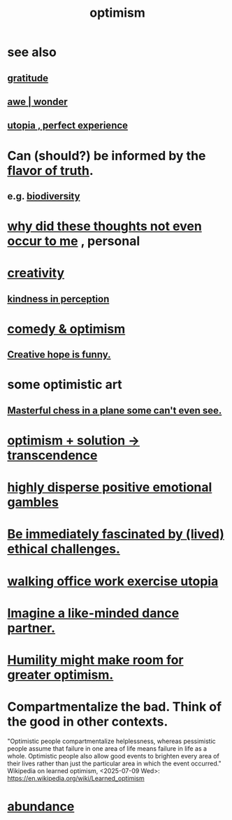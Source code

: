 :PROPERTIES:
:ID:       8d5c9418-f228-4595-b423-05acd9921b10
:END:
#+title: optimism
* see also
** [[id:004af7c1-02db-4545-8691-f00135b9ed48][gratitude]]
** [[id:b745d109-6d7f-4638-beab-97bd26c8a936][awe | wonder]]
** [[id:682c092d-0e94-4095-b03f-dae9aa245619][utopia , perfect experience]]
* Can (should?) be informed by the [[id:bc43658e-65f6-4038-99bc-3278efa7cac2][flavor of truth]].
** e.g. [[id:e66faca5-8154-4852-9fe1-22c7815fdb6f][biodiversity]]
* [[id:22b23bc3-4ca0-4683-a794-521661c55c56][why did these thoughts not even occur to me]] , personal
* [[id:23f44ea1-7b89-4cdf-954d-770ca1483264][creativity]]
** [[id:1896c1b6-11a5-4a10-a350-1713acbbd6c6][kindness in perception]]
* [[id:352ecbf2-b8c1-45c7-992f-ba94f1fce185][comedy & optimism]]
** [[id:059f1add-e1e1-4124-bab6-5d270e0332e7][Creative hope is funny.]]
* some optimistic art
** [[id:faeccdfe-a61f-4ac1-8bdd-70059de42e8b][Masterful chess in a plane some can't even see.]]
* [[id:e9684dbd-465b-4dc6-af7a-7fc30eecfdf0][optimism + solution -> transcendence]]
* [[id:b50ee198-3deb-4bbd-96b1-f670beb01082][highly disperse positive emotional gambles]]
* [[id:72411da2-cb37-4be4-9746-47758a336240][Be immediately fascinated by (lived) ethical challenges.]]
* [[id:693609dd-82ed-4749-9cde-ef03cdfc4562][walking office work exercise utopia]]
* [[id:ec3a872c-5382-4d04-b9b4-717aa3bbc84e][Imagine a like-minded dance partner.]]
* [[id:5566a377-6479-4f61-8b72-553c5c9697cd][Humility might make room for greater optimism.]]
* Compartmentalize the bad. Think of the good in other contexts.
  :PROPERTIES:
  :ID:       39cf29f5-d7b2-415b-ace0-1b8f878df8df
  :END:
  "Optimistic people compartmentalize helplessness, whereas pessimistic people assume that failure in one area of life means failure in life as a whole. Optimistic people also allow good events to brighten every area of their lives rather than just the particular area in which the event occurred."
  Wikipedia on learned optimism, <2025-07-09 Wed>:
    https://en.wikipedia.org/wiki/Learned_optimism
* [[id:24fbeda3-d801-4593-9c67-d1f30445fd97][abundance]]
